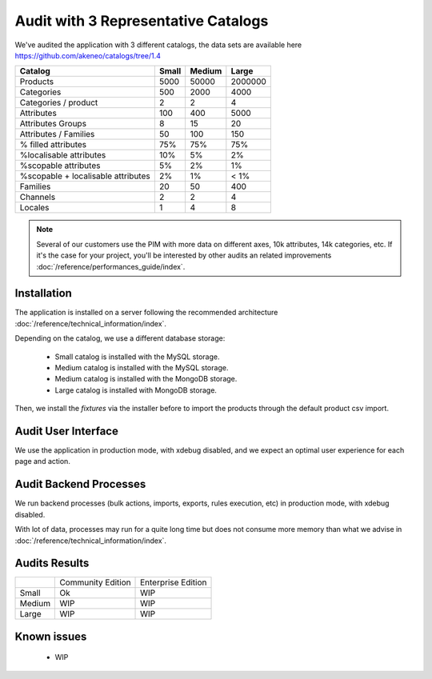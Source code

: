 Audit with 3 Representative Catalogs
====================================

We've audited the application with 3 different catalogs, the data sets are available here https://github.com/akeneo/catalogs/tree/1.4

+------------------------------------+-----------+------------+-------------+
| **Catalog**                        | **Small** | **Medium** | **Large**   |
+------------------------------------+-----------+------------+-------------+
| Products                           | 5000      | 50000      | 2000000     |
+------------------------------------+-----------+------------+-------------+
| Categories                         | 500       | 2000       | 4000        |
+------------------------------------+-----------+------------+-------------+
| Categories / product               | 2         | 2          | 4           |
+------------------------------------+-----------+------------+-------------+
| Attributes                         | 100       | 400        | 5000        |
+------------------------------------+-----------+------------+-------------+
| Attributes Groups                  | 8         | 15         | 20          |
+------------------------------------+-----------+------------+-------------+
| Attributes / Families              | 50        | 100        | 150         |
+------------------------------------+-----------+------------+-------------+
| % filled attributes                | 75%       | 75%        | 75%         |
+------------------------------------+-----------+------------+-------------+
| %localisable attributes            | 10%       | 5%         | 2%          |
+------------------------------------+-----------+------------+-------------+
| %scopable attributes               | 5%        | 2%         | 1%          |
+------------------------------------+-----------+------------+-------------+
| %scopable + localisable attributes | 2%        | 1%         | < 1%        |
+------------------------------------+-----------+------------+-------------+
| Families                           | 20        | 50         | 400         |
+------------------------------------+-----------+------------+-------------+
| Channels                           | 2         | 2          | 4           |
+------------------------------------+-----------+------------+-------------+
| Locales                            | 1         | 4          | 8           |
+------------------------------------+-----------+------------+-------------+

.. note::

    Several of our customers use the PIM with more data on different axes, 10k attributes, 14k categories, etc.
    If it's the case for your project, you'll be interested by other audits an related improvements :doc:`/reference/performances_guide/index`.

Installation
------------

The application is installed on a server following the recommended architecture :doc:`/reference/technical_information/index`.

Depending on the catalog, we use a different database storage:

 * Small catalog is installed with the MySQL storage.
 * Medium catalog is installed with the MySQL storage.
 * Medium catalog is installed with the MongoDB storage.
 * Large catalog is installed with MongoDB storage.

Then, we install the `fixtures` via the installer before to import the products through the default product csv import.

Audit User Interface
--------------------

We use the application in production mode, with xdebug disabled, and we expect an optimal user experience for each page and action.

Audit Backend Processes
-----------------------

We run backend processes (bulk actions, imports, exports, rules execution, etc) in production mode, with xdebug disabled.

With lot of data, processes may run for a quite long time but does not consume more memory than what we advise in :doc:`/reference/technical_information/index`.

Audits Results
--------------

+--------+-------------------+--------------------+
|        | Community Edition | Enterprise Edition |
+--------+-------------------+--------------------+
| Small  | Ok                | WIP                |
+--------+-------------------+--------------------+
| Medium | WIP               | WIP                |
+--------+-------------------+--------------------+
| Large  | WIP               | WIP                |
+--------+-------------------+--------------------+

Known issues
------------

 * WIP
